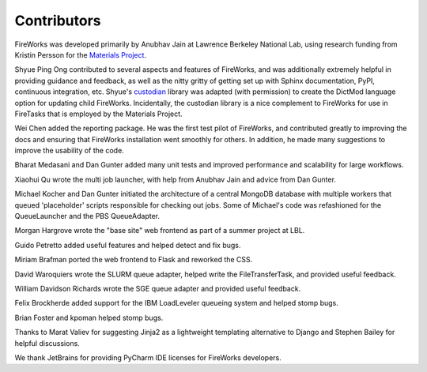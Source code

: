============
Contributors
============

FireWorks was developed primarily by Anubhav Jain at Lawrence Berkeley National Lab, using research funding from Kristin Persson for the `Materials Project <http://www.materialsproject.org>`_.

Shyue Ping Ong contributed to several aspects and features of FireWorks, and was additionally extremely helpful in providing guidance and feedback, as well as the nitty gritty of getting set up with Sphinx documentation, PyPI, continuous integration, etc. Shyue's custodian_ library was adapted (with permission) to create the DictMod language option for updating child FireWorks. Incidentally, the custodian library is a nice complement to FireWorks for use in FireTasks that is employed by the Materials Project.

Wei Chen added the reporting package. He was the first test pilot of FireWorks, and contributed greatly to improving the docs and ensuring that FireWorks installation went smoothly for others. In addition, he made many suggestions to improve the usability of the code.

Bharat Medasani and Dan Gunter added many unit tests and improved performance and scalability for large workflows.

Xiaohui Qu wrote the multi job launcher, with help from Anubhav Jain and advice from Dan Gunter.

Michael Kocher and Dan Gunter initiated the architecture of a central MongoDB database with multiple workers that queued 'placeholder' scripts responsible for checking out jobs. Some of Michael's code was refashioned for the QueueLauncher and the PBS QueueAdapter.

Morgan Hargrove wrote the "base site" web frontend as part of a summer project at LBL.

Guido Petretto added useful features and helped detect and fix bugs.

Miriam Brafman ported the web frontend to Flask and reworked the CSS.

David Waroquiers wrote the SLURM queue adapter, helped write the FileTransferTask, and provided useful feedback.

William Davidson Richards wrote the SGE queue adapter and provided useful feedback.

Felix Brockherde added support for the IBM LoadLeveler queueing system and helped stomp bugs.

Brian Foster and kpoman helped stomp bugs.

Thanks to Marat Valiev for suggesting Jinja2 as a lightweight templating alternative to Django and Stephen Bailey for helpful discussions.

We thank JetBrains for providing PyCharm IDE licenses for FireWorks developers.

.. _pymatgen: http://packages.python.org/pymatgen/
.. _custodian: https://pypi.python.org/pypi/custodian